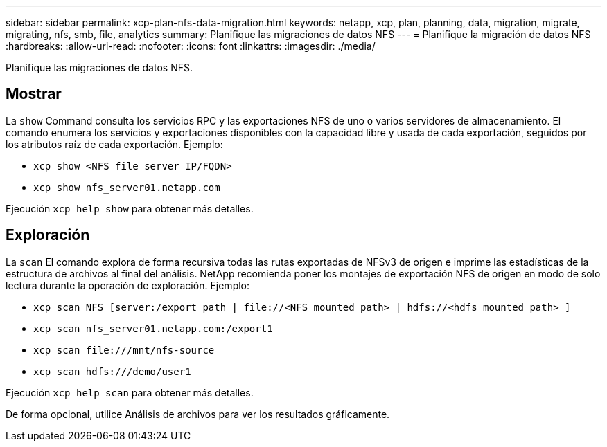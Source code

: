 ---
sidebar: sidebar 
permalink: xcp-plan-nfs-data-migration.html 
keywords: netapp, xcp, plan, planning, data, migration, migrate, migrating, nfs, smb, file, analytics 
summary: Planifique las migraciones de datos NFS 
---
= Planifique la migración de datos NFS
:hardbreaks:
:allow-uri-read: 
:nofooter: 
:icons: font
:linkattrs: 
:imagesdir: ./media/


[role="lead"]
Planifique las migraciones de datos NFS.



== Mostrar

La `show` Command consulta los servicios RPC y las exportaciones NFS de uno o varios servidores de almacenamiento. El comando enumera los servicios y exportaciones disponibles con la capacidad libre y usada de cada exportación, seguidos por los atributos raíz de cada exportación. Ejemplo:

* `xcp show <NFS file server IP/FQDN>`
* `xcp show nfs_server01.netapp.com`


Ejecución `xcp help show` para obtener más detalles.



== Exploración

La `scan` El comando explora de forma recursiva todas las rutas exportadas de NFSv3 de origen e imprime las estadísticas de la estructura de archivos al final del análisis. NetApp recomienda poner los montajes de exportación NFS de origen en modo de solo lectura durante la operación de exploración. Ejemplo:

* `xcp scan NFS [server:/export path | \file://<NFS mounted path> | hdfs://<hdfs mounted path> ]`
* `xcp scan nfs_server01.netapp.com:/export1`
* `xcp scan \file:///mnt/nfs-source`
* `xcp scan hdfs:///demo/user1`


Ejecución `xcp help scan` para obtener más detalles.

De forma opcional, utilice Análisis de archivos para ver los resultados gráficamente.
